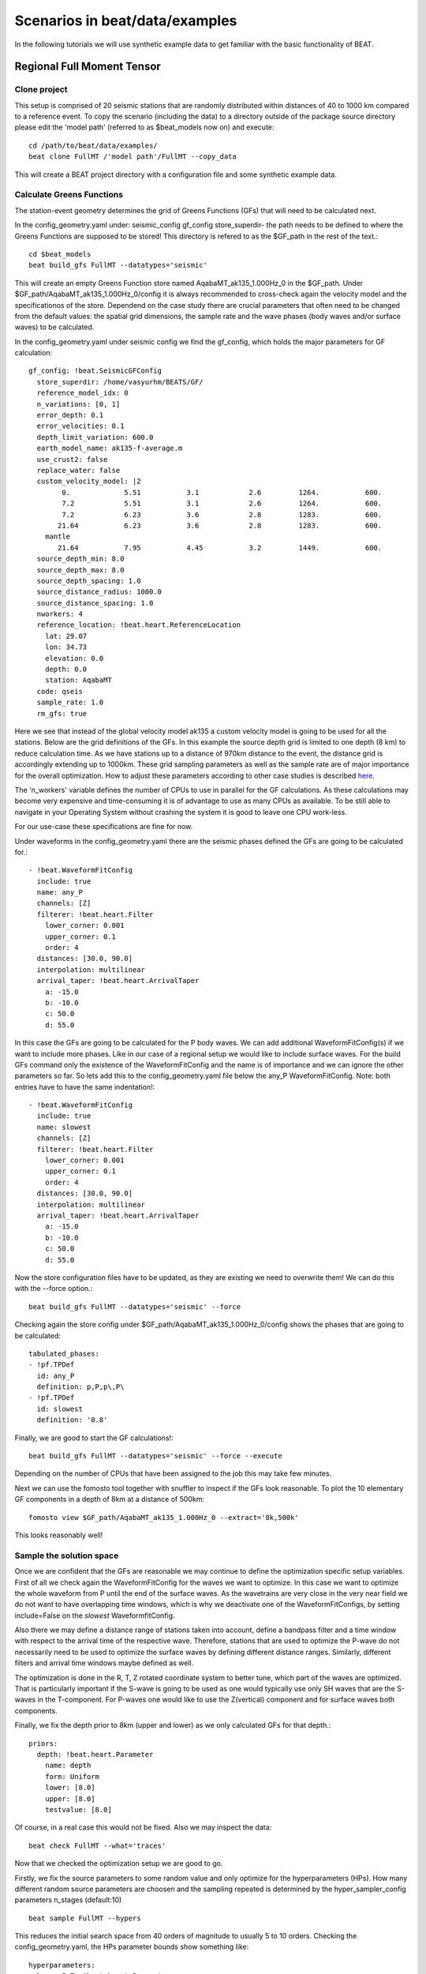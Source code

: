 

*******************************
Scenarios in beat/data/examples
*******************************
In the following tutorials we will use synthetic example data to get familiar with the basic functionality of BEAT.


Regional Full Moment Tensor
---------------------------
Clone project
^^^^^^^^^^^^^
This setup is comprised of 20 seismic stations that are randomly distributed within distances of 40 to 1000 km compared to a reference event.
To copy the scenario (including the data) to a directory outside of the package source directory please edit the 'model path' (referred to as $beat_models now on) and execute::

    cd /path/to/beat/data/examples/
    beat clone FullMT /'model path'/FullMT --copy_data

This will create a BEAT project directory with a configuration file and some synthetic example data.

Calculate Greens Functions
^^^^^^^^^^^^^^^^^^^^^^^^^^
The station-event geometry determines the grid of Greens Functions (GFs) that will need to be calculated next.

In the config_geometry.yaml under: seismic_config gf_config store_superdir- the path needs to be defined to where the Greens Functions are supposed to be stored!
This directory is refered to as the $GF_path in the rest of the text.::

    cd $beat_models
    beat build_gfs FullMT --datatypes='seismic'

This will create an empty Greens Function store named AqabaMT_ak135_1.000Hz_0 in the $GF_path. Under $GF_path/AqabaMT_ak135_1.000Hz_0/config it is always recommended to cross-check again the velocity model and the specificationos of the store.
Dependend on the case study there are crucial parameters that often need to be changed from the default values: the spatial grid dimensions, the sample rate and the wave phases (body waves and/or surface waves) to be calculated.

In the config_geometry.yaml under seismic config we find the gf_config, which holds the major parameters for GF calculation::

  gf_config: !beat.SeismicGFConfig
    store_superdir: /home/vasyurhm/BEATS/GF/
    reference_model_idx: 0
    n_variations: [0, 1]
    error_depth: 0.1
    error_velocities: 0.1
    depth_limit_variation: 600.0
    earth_model_name: ak135-f-average.m
    use_crust2: false
    replace_water: false
    custom_velocity_model: |2
          0.             5.51           3.1            2.6         1264.           600.
          7.2            5.51           3.1            2.6         1264.           600.
          7.2            6.23           3.6            2.8         1283.           600.
         21.64           6.23           3.6            2.8         1283.           600.
      mantle
         21.64           7.95           4.45           3.2         1449.           600.
    source_depth_min: 8.0
    source_depth_max: 8.0
    source_depth_spacing: 1.0
    source_distance_radius: 1000.0
    source_distance_spacing: 1.0
    nworkers: 4
    reference_location: !beat.heart.ReferenceLocation
      lat: 29.07
      lon: 34.73
      elevation: 0.0
      depth: 0.0
      station: AqabaMT
    code: qseis
    sample_rate: 1.0
    rm_gfs: true

Here we see that instead of the global velocity model ak135 a custom velocity model is going to be used for all the stations.
Below are the grid definitions of the GFs. In this example the source depth grid is limited to one depth (8 km) to reduce calculation time.
As we have stations up to a distance of 970km distance to the event, the distance grid is accordingly extending up to 1000km.
These grid sampling parameters as well as the sample rate are of major importance for the overall optimization. How to adjust these parameters
according to other case studies is described `here <https://pyrocko.org/docs/current/apps/fomosto/tutorial.html#considerations-for-real-world-applications>`__.

The 'n_workers' variable defines the number of CPUs to use in parallel for the GF calculations. As these calculations may become very expensive and time-consuming it is of advantage to use as many CPUs as available. To be still able to navigate in your Operating System without crashing the system it is good to leave one CPU work-less.

For our use-case these specifications are fine for now.

Under waveforms in the config_geometry.yaml there are the seismic phases defined the GFs are going to be calculated for.::

      - !beat.WaveformFitConfig
        include: true
        name: any_P
        channels: [Z]
        filterer: !beat.heart.Filter
          lower_corner: 0.001
          upper_corner: 0.1
          order: 4
        distances: [30.0, 90.0]
        interpolation: multilinear
        arrival_taper: !beat.heart.ArrivalTaper
          a: -15.0
          b: -10.0
          c: 50.0
          d: 55.0

In this case the GFs are going to be calculated for the P body waves. We can add additional WaveformFitConfig(s) if we want to include more phases. Like in our case of a regional setup we would like to include surface waves. For the build GFs command only the existence of the WaveformFitConfig and the name is of importance and we can ignore the other parameters so far. So lets add this to the config_geometry.yaml file below the any_P WaveformFitConfig. Note: both entries have to have the same indentation!::

      - !beat.WaveformFitConfig
        include: true
        name: slowest
        channels: [Z]
        filterer: !beat.heart.Filter
          lower_corner: 0.001
          upper_corner: 0.1
          order: 4
        distances: [30.0, 90.0]
        interpolation: multilinear
        arrival_taper: !beat.heart.ArrivalTaper
          a: -15.0
          b: -10.0
          c: 50.0
          d: 55.0

Now the store configuration files have to be updated, as they are existing we need to overwrite them! We can do this with the --force option.::

    beat build_gfs FullMT --datatypes='seismic' --force

Checking again the store config under $GF_path/AqabaMT_ak135_1.000Hz_0/config shows the phases that are going to be calculated::

    tabulated_phases:
    - !pf.TPDef
      id: any_P
      definition: p,P,p\,P\
    - !pf.TPDef
      id: slowest
      definition: '0.8'

Finally, we are good to start the GF calculations!::

    beat build_gfs FullMT --datatypes='seismic' --force --execute

Depending on the number of CPUs that have been assigned to the job this may take few minutes.

Next we can use the fomosto tool together with snuffler to inspect if the GFs look reasonable. To plot the 10 elementary GF components in a depth of 8km at a distance of 500km::

    fomosto view $GF_path/AqabaMT_ak135_1.000Hz_0 --extract='8k,500k'

This looks reasonably well!

 .. image:: _static/fomosto_traces_snuffler.png


Sample the solution space
^^^^^^^^^^^^^^^^^^^^^^^^^
Once we are confident that the GFs are reasonable we may continue to define the optimization specific setup variables.
First of all we check again the WaveformFitConfig for the waves we want to optimize. 
In this case we want to optimize the whole waveform from P until the end of the surface waves.
As the wavetrains are very close in the very near field we do not want to have overlapping time windows, which is why we deactivate one of the WaveformFitConfigs, by setting
include=False on the `slowest` WaveformfitConfig.

Also there we may define a distance range of stations taken into account,
define a bandpass filter and a time window with respect to the arrival time of the respective wave.
Therefore, stations that are used to optimize the P-wave do not necessarily need to be used to optimize the surface waves by defining different distance ranges.
Similarly, different filters and arrival time windows maybe defined as well.

The optimization is done in the R, T, Z rotated coordinate system to better tune, which part of the waves are optimized. That is particularly important if the S-wave
is going to be used as one would typically use only SH waves that are the S-waves in the T-component.
For P-waves one would like to use the Z(vertical) component and for surface waves both components. 

Finally, we fix the depth prior to 8km (upper and lower) as we only calculated GFs for that depth.::

    priors:
      depth: !beat.heart.Parameter
        name: depth
        form: Uniform
        lower: [8.0]
        upper: [8.0]
        testvalue: [8.0]

Of course, in a real case this would not be fixed.
Also we may inspect the data::

    beat check FullMT --what='traces'

Now that we checked the optimization setup we are good to go.

Firstly, we fix the source parameters to some random value and only optimize for the hyperparameters (HPs).
How many different random source parameters are choosen and the sampling repeated is determined by the hyper_sampler_config parameters n_stages (default:10) ::

    beat sample FullMT --hypers

This reduces the initial search space from 40 orders of magnitude to usually 5 to 10 orders. Checking the config_geometry.yaml, the HPs parameter bounds show something like::

    hyperparameters:
      h_any_P_T: !beat.heart.Parameter
        name: h_any_P_T
        form: Uniform
        lower: [-4.0]
        upper: [5.0]
        testvalue: [0.5]
      h_any_P_Z: !beat.heart.Parameter
        name: h_any_P_Z
        form: Uniform
        lower: [-4.0]
        upper: [5.0]
        testvalue: [0.5]

At this point the bounds could be relaxed again as well by manually editing the configuration file, or the step could be entirely skipped.
Now that we have an initial guess on the hyperparameters we can run the optimization using the default sampling algorithm, a Sequential Monte Carlo sampler.
The sampler can effectively exploit the parallel architecture of nowadays computers. The 'n_jobs' number should be set to as many CPUs as possible in the configuration file.
Note: n_chains divided by n_jobs MUST yield a whole number! An error is going to be thrown is this is not the case!::

    sampler_config: !beat.SamplerConfig
      name: SMC
      progressbar: true
      parameters: !beat.SMCConfig
        n_chains: 500
        n_steps: 100
        n_jobs: 1
        tune_interval: 10
        coef_variation: 1.0
        stage: 0
        proposal_dist: MultivariateNormal
        check_bnd: true
        update_covariances: false
        rm_flag: true

Dependend on the hardware, sampler specifications and number of jobs that have been defined this calculation is going to take several hours.
Therefore, in order to avoid crashes or in the case of remote connection via ssh it is very much recommended to use something like `screen`
to detach the terminal where the process is running.::

    beat sample FullMT

The sampling is successfully finished if the screen shows something like this::

    ...
    backend      - INFO     Loading multitrace from /home/vasyurhm/BEATS/FullMT/geometry/stage_25
    smc          - INFO     Beta > 1.: 1.293753                      
    smc          - INFO     Sample final stage                       
    smc          - INFO     Initialising 400 chain traces ...        
    smc          - INFO     Sampling ...
    paripool     - INFO     Worker timeout after 12 second(s)
    paripool     - INFO     Overseer timeout after 400 second(s)
    paripool     - INFO     Chunksize: 4
    paripool     - INFO     Feierabend! Done with the work!
    backend      - INFO     Loading multitrace from /home/vasyurhm/BEATS/FullMT2/geometry/stage_-1
    smc          - INFO     Finished sampling!    


Summarize the results
^^^^^^^^^^^^^^^^^^^^^

The following command will create a summary with the statistics of the posterior distribution expressed in quantiles.
If you check the summary.txt file (path then also printed to the screen)::

    beat summarize FullMT
    more FullMT/geometry/summary.txt

For example for the north_shift true value is 20. the posterior comprises::

    north_shift:

      Mean             SD               MC Error         95% HPD interval
      -------------------------------------------------------------------
      
      19.989           0.010            0.000            [19.972, 20.012]

      Posterior quantiles:
      2.5            25             50             75             97.5
      |--------------|==============|==============|--------------|
      
      19.969         19.982         19.990         19.996         20.010

As this is a synthetic case with only little noise it is not particularly surprising to get such a steeply peaked distribution.


Plotting
^^^^^^^^
Now to the point that you all have been waiting for ;) the result in pictures.
To see the waveform fit of the posterior maximum likelihood solution::

    beat plot FullMT waveform_fits

If it worked it will produce a pdf with several pages output for all the components for each station that have been used in the optimization.
The black waveforms are the unfiltered data. Red are the best fitting synthetic traces. Light grey and light red are the filtered, untapered
data and synthetic traces respectively. The red data trace below are the residual traces between data and synthetics. 
The Z-components from our stations should look something like this::

  .. image:: _static/FullMT_waveforms_max.png

    beat plot FullMT stage_posteriors --reference --stage_number=-2 --format='png'

produces a '.png' file with the final posterior distribution, which might look something along this.

 .. image:: _static/FullMT_stage_-2_max.png

 The vertical black lines are the true values and the vertical red lines are the maximum likelihood values.
 We see that the true solution is not comprised within the posterior pdfs. This may have several reasons I will not go in to detail for now.

 To get an image of parameter correlations (including the true reference value in red) of moment tensor components, the location and the magnitude::

    beat plot FullMT correlation_hist --reference --format='png' --stage_number=-2 --varnames='mee, med, mdd, mnn, mnd, mne, north_shift, east_shift, magnitude'

This will show an image like that.

 .. image:: _static/FullMT_corr_hist_max.png

This shows 2d kernel density estimates (kde) and histograms of the specified model parameters. The darker the 2d kde the higher the probability of the model parameter.
THe red dot and the vertical red lines show the true values of the target source in the kde plots and histograms, respectively.

The 'varnames' option may take any parameter that has been optimized for. For example one might als want to try --varnames='duration, time, magnitude, north_shift, east_shift'


